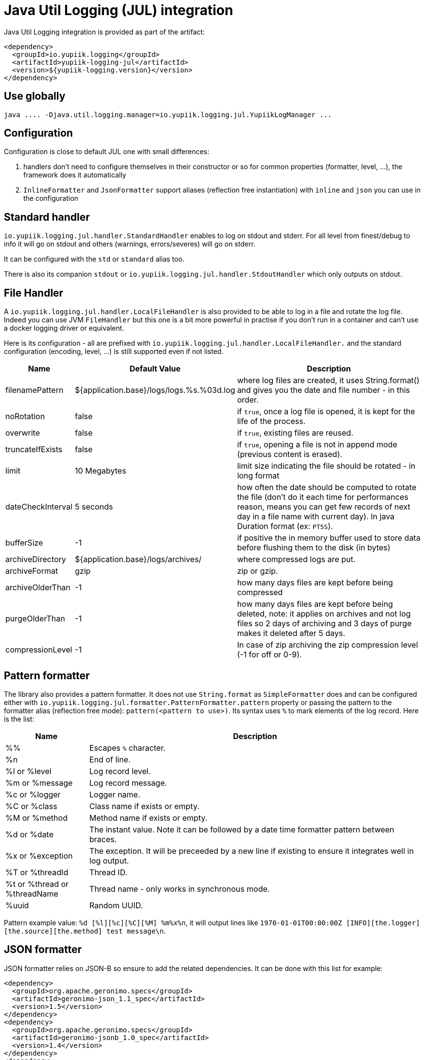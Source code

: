 = Java Util Logging (JUL) integration
:minisite-index: 200
:minisite-index-title: JUL Integration
:minisite-index-description: Java Util Logging integration module and features.
:minisite-index-icon: fab fa-java

Java Util Logging integration is provided as part of the artifact:

[source,xml]
----
<dependency>
  <groupId>io.yupiik.logging</groupId>
  <artifactId>yupiik-logging-jul</artifactId>
  <version>${yupiik-logging.version}</version>
</dependency>
----

== Use globally

[source]
----
java .... -Djava.util.logging.manager=io.yupiik.logging.jul.YupiikLogManager ...
----

== Configuration

Configuration is close to default JUL one with small differences:

. handlers don't need to configure themselves in their constructor or so for common properties (formatter, level, ...), the framework does it automatically
. `InlineFormatter` and `JsonFormatter` support aliases (reflection free instantiation) with `inline` and `json` you can use in the configuration

== Standard handler

`io.yupiik.logging.jul.handler.StandardHandler` enables to log on stdout and stderr.
For all level from finest/debug to info it will go on stdout and others (warnings, errors/severes) will go on stderr.

It can be configured with the `std` or `standard` alias too.

There is also its companion `stdout` or `io.yupiik.logging.jul.handler.StdoutHandler` which only outputs on stdout.

== File Handler

A `io.yupiik.logging.jul.handler.LocalFileHandler` is also provided to be able to log in a file and rotate the log file.
Indeed you can use JVM `FileHandler` but this one is a bit more powerful in practise if you don't run in a container and can't use a docker logging driver or equivalent.

Here is its configuration - all are prefixed with `io.yupiik.logging.jul.handler.LocalFileHandler.` and the standard configuration (encoding, level, ...) is still supported even if not listed.

[cols="1a,1a,4",options="header"]
|===
| Name                      | Default Value                                     | Description
| filenamePattern           | ${application.base}/logs/logs.%s.%03d.log         | where log files are created, it uses String.format() and gives you the date and file number - in this order.
| noRotation                | false                                             | if `true`, once a log file is opened, it is kept for the life of the process.
| overwrite                 | false                                             | if `true`, existing files are reused.
| truncateIfExists          | false                                             | if `true`, opening a file is not in append mode (previous content is erased).
| limit                     | 10 Megabytes                                      | limit size indicating the file should be rotated - in long format
| dateCheckInterval         | 5 seconds                                         | how often the date should be computed to rotate the file (don't do it each time for performances reason, means you can get few records of next day in a file name with current day). In java Duration format (ex: `PT5S`).
| bufferSize                | -1                                                | if positive the in memory buffer used to store data before flushing them to the disk (in bytes)
| archiveDirectory          | ${application.base}/logs/archives/                | where compressed logs are put.
| archiveFormat             | gzip                                              | zip or gzip.
| archiveOlderThan          | -1                                                | how many days files are kept before being compressed
| purgeOlderThan            | -1                                                | how many days files are kept before being deleted, note: it applies on archives and not log files so 2 days of archiving and 3 days of purge makes it deleted after 5 days.
| compressionLevel          | -1                                                | In case of zip archiving the zip compression level (-1 for off or 0-9).
|===

== Pattern formatter

The library also provides a pattern formatter.
It does not use `String.format` as `SimpleFormatter` does and can be configured either with `io.yupiik.logging.jul.formatter.PatternFormatter.pattern` property or passing the pattern to the formatter alias (reflection free mode): `pattern(<pattern to use>)`.
Its syntax uses `%` to mark elements of the log record. Here is the list:

[cols="1a,4",options="header"]
|===
|Name|Description
|%%|Escapes `%` character.
|%n|End of line.
|%l or %level|Log record level.
|%m or %message|Log record message.
|%c or %logger|Logger name.
|%C or %class|Class name if exists or empty.
|%M or %method|Method name if exists or empty.
|%d or %date|The instant value. Note it can be followed by a date time formatter pattern between braces.
|%x or %exception|The exception. It will be preceeded by a new line if existing to ensure it integrates well in log output.
|%T or %threadId|Thread ID.
|%t or %thread or %threadName|Thread name - only works in synchronous mode.
|%uuid|Random UUID.
|===

Pattern example value: `%d [%l][%c][%C][%M] %m%x%n`, it will output lines like `1970-01-01T00:00:00Z [INFO][the.logger][the.source][the.method] test message\n`.

== JSON formatter

JSON formatter relies on JSON-B so ensure to add the related dependencies.
It can be done with this list for example:

[source,xml]
----
<dependency>
  <groupId>org.apache.geronimo.specs</groupId>
  <artifactId>geronimo-json_1.1_spec</artifactId>
  <version>1.5</version>
</dependency>
<dependency>
  <groupId>org.apache.geronimo.specs</groupId>
  <artifactId>geronimo-jsonb_1.0_spec</artifactId>
  <version>1.4</version>
</dependency>
<dependency>
  <groupId>org.apache.johnzon</groupId>
  <artifactId>johnzon-jsonb</artifactId>
  <version>1.2.9</version>
</dependency>
----

TIP: the JSON formatter can be configured passing `json(useUUID=[false|true],formatMessage=[true|false])` value instead of just `json`.
`formatMessage` enables to skip the message formatting when your application does not rely on it - faster and uses less the CPU, `useUUID` enables to force an unique ID in the record.

== Sample Configuration Files

As with native JUL `LogManager`, you can configure the runtime logging with the following system property: `-Djava.util.logging.config.file=<path to config file>`.

NOTE: don't forget `-Djava.util.logging.manager=io.yupiik.logging.jul.YupiikLogManager` too.

Here is a sample configuration switching to JSON logging:

[source,properties]
----
.handlers = io.yupiik.logging.jul.handler.StandardHandler
io.yupiik.logging.jul.handler.StandardHandler.formatter = json
----

The same configuration for a standard inline logging (text style) but tuning the log level:

[source,properties]
----
.handlers = io.yupiik.logging.jul.handler.StandardHandler
io.yupiik.logging.jul.handler.StandardHandler.level = FINEST
com.app.level = FINEST
----

Here is a configuration using a pattern:

[source,properties]
----
.handlers = standard
standard.formatter = pattern(%d [%l][%c][%C][%M] %m%x%n)
----

And finally a configuration using file output instead of standard one:

[source,properties]
----
.handlers = file
file.formatter = inline
----
